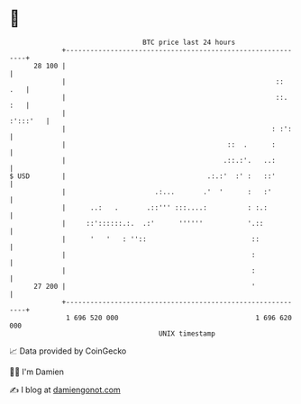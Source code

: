* 👋

#+begin_example
                                    BTC price last 24 hours                    
                +------------------------------------------------------------+ 
         28 100 |                                                            | 
                |                                                    ::  .   | 
                |                                                    ::. :   | 
                |                                                   :':::'   | 
                |                                                   : :':    | 
                |                                        ::  .      :        | 
                |                                       .::.:'.   ..:        | 
   $ USD        |                                   .:.:'  :' :   ::'        | 
                |                      .:...       .'  '      :   :'         | 
                |      ..:   .       .::''' :::....:          : :.:          | 
                |     ::'::::::.:.  .:'      ''''''           '.::           | 
                |      '   '   : ''::                          ::            | 
                |                                              :             | 
                |                                              :             | 
         27 200 |                                              '             | 
                +------------------------------------------------------------+ 
                 1 696 520 000                                  1 696 620 000  
                                        UNIX timestamp                         
#+end_example
📈 Data provided by CoinGecko

🧑‍💻 I'm Damien

✍️ I blog at [[https://www.damiengonot.com][damiengonot.com]]
